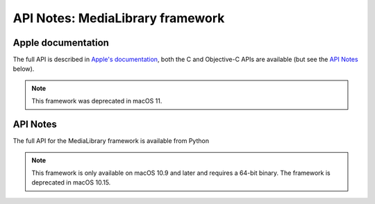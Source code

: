 API Notes: MediaLibrary framework
=================================

Apple documentation
-------------------

The full API is described in `Apple's documentation`__, both
the C and Objective-C APIs are available (but see the `API Notes`_ below).

.. __: https://developer.apple.com/documentation/medialibrary/?preferredLanguage=occ

.. note:: This framework was deprecated in macOS 11.


API Notes
---------

The full API for the MediaLibrary framework is available from Python

.. note::

   This framework is only available on macOS 10.9 and later and requires a 64-bit binary. The framework is deprecated in macOS 10.15.
